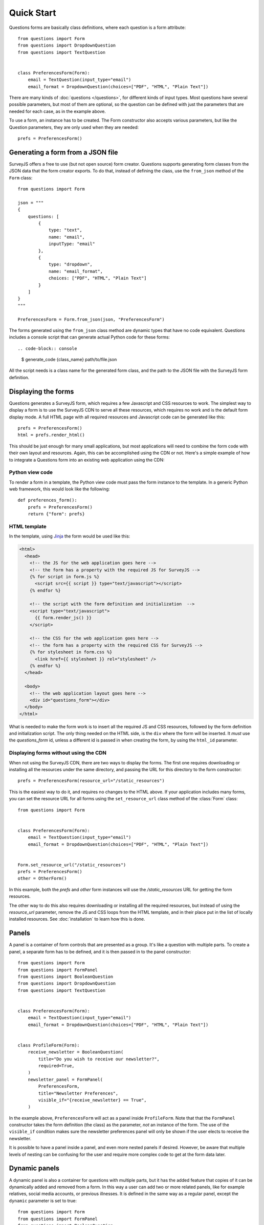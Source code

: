 ===========
Quick Start
===========

Questions forms are basically class definitions, where each question is a form
attribute::

    from questions import Form
    from questions import DropdownQuestion
    from questions import TextQuestion

    
    class PreferencesForm(Form):
        email = TextQuestion(input_type="email")
        email_format = DropdownQuestion(choices=["PDF", "HTML", "Plain Text"])

There are many kinds of :doc:`questions </questions>`, for different kinds of
input types. Most questions have several possible parameters, but most of them
are optional, so the question can be defined with just the parameters that are
needed for each case, as in the example above.

To use a form, an instance has to be created. The Form constructor also
accepts various parameters, but like the Question parameters, they are only
used when they are needed::

    prefs = PreferencesForm()

Generating a form from a JSON file
==================================

SurveyJS offers a free to use (but not open source) form creator. Questions
supports generating form classes from the JSON data that the form creator
exports. To do that, instead of defining the class, use the ``from_json``
method of the ``Form`` class::

    from questions import Form

    json = """
    {
        questions: [
            {
                type: "text",
                name: "email",
                inputType: "email"
            },
            {
                type: "dropdown",
                name: "email_format",
                choices: ["PDF", "HTML", "Plain Text"]
            }
        ]
    }
    """

    PreferencesForm = Form.from_json(json, "PreferencesForm")

The forms generated using the ``from_json`` class method are dynamic types
that have no code equivalent. Questions includes a console script that can
generate actual Python code for these forms::

.. code-block:: console

    $ generate_code {class_name} path/to/file.json

All the script needs is a class name for the generated form class, and the
path to the JSON file with the SurveyJS form definition.
                  
Displaying the forms
====================

Questions generates a SurveyJS form, which requires a few Javascript and CSS
resources to work. The simplest way to display a form is to use the SurveyJS
CDN to serve all these resources, which requires no work and is the default
form display mode. A full HTML page with all required resources and Javascript
code can be generated like this::

    prefs = PreferencesForm()
    html = prefs.render_html()

This should be just enough for many small applications, but most applications
will need to combine the form code with their own layout and resources. Again,
this can be accomplished using the CDN or not. Here's a simple example of how
to integrate a Questions form into an existing web application using the CDN:

Python view code
----------------

To render a form in a template, the Python view code must pass the form
instance to the template. In a generic Python web framework, this would look
like the following::

    def preferences_form():
        prefs = PreferencesForm()
        return {"form": prefs}

HTML template
-------------

In the template, using Jinja_ the form would be used like this:

.. code-block:: html+jinja

    <html>
      <head>
        <!-- the JS for the web application goes here -->
        <!-- the form has a property with the required JS for SurveyJS -->
        {% for script in form.js %}
          <script src={{ script }} type="text/javascript"></script>
        {% endfor %}

        <!-- the script with the form definition and initialization  -->
        <script type="text/javascript">
          {{ form.render_js() }}
        </script>

        <!-- the CSS for the web application goes here -->
        <!-- the form has a property with the required CSS for SurveyJS -->
        {% for stylesheet in form.css %}
          <link href={{ stylesheet }} rel="stylesheet" />
        {% endfor %}
      </head>

      <body>
        <!-- the web application layout goes here -->
        <div id="questions_form"></div>
      </body>
    </html>

What is needed to make the form work is to insert all the required JS and CSS
resources, followed by the form definition and initialization script. The only
thing needed on the HTML side, is the ``div`` where the form will be inserted.
It *must* use the `questions_form` id, unless a different id is passed in
when creating the form, by using the ``html_id`` parameter.

.. _Jinja: https://jinja.palletsprojects.com/

Displaying forms without using the CDN
--------------------------------------

When not using the SurveyJS CDN, there are two ways to display the forms. The
first one requires downloading or installing all the resources under the same
directory, and passing the URL for this directory to the form constructor::

    prefs = PreferencesForm(resource_url="/static_resources")

This is the easiest way to do it, and requires no changes to the HTML above.
If your application includes many forms, you can set the resource URL for all
forms using the ``set_resource_url`` class method of the :class:`Form`
class::

    from questions import Form


    class PreferencesForm(Form):
        email = TextQuestion(input_type="email")
        email_format = DropdownQuestion(choices=["PDF", "HTML", "Plain Text"])


    Form.set_resource_url("/static_resources")
    prefs = PreferencesForm()
    other = OtherForm()

In this example, both the `prefs` and `other` form instances will use the
`/static_resources` URL for getting the form resources.

The other way to do this also requires downloading or installing all the
required resources, but instead of using the `resource_url` parameter, remove
the JS and CSS loops from the HTML template, and in their place put in the
list of locally installed resources. See :doc:`installation` to learn how
this is done.

Panels
======

A panel is a container of form controls that are presented as a group. It's
like a question with multiple parts. To create a panel, a separate form has to
be defined, and it is then passed in to the panel constructor::

    from questions import Form
    from questions import FormPanel
    from questions import BooleanQuestion
    from questions import DropdownQuestion
    from questions import TextQuestion


    class PreferencesForm(Form):
        email = TextQuestion(input_type="email")
        email_format = DropdownQuestion(choices=["PDF", "HTML", "Plain Text"])


    class ProfileForm(Form):
        receive_newsletter = BooleanQuestion(
            title="Do you wish to receive our newsletter?",
            required=True,
        )
        newsletter_panel = FormPanel(
            PreferencesForm,
            title="Newsletter Preferences",
            visible_if="{receive_newsletter} == True",
        )

In the example above, ``PreferencesForm`` will act as a panel inside
``ProfileForm``. Note that that the ``FormPanel`` constructor takes the form
definition (the class) as the parameter, *not* an instance of the form. The
use of the ``visible_if`` condition makes sure the newsletter preferences
panel will only be shown if the user elects to receive the newsletter.

It is possible to have a panel inside a panel, and even more nested panels if
desired. However, be aware that multiple levels of nesting can be confusing
for the user and require more complex code to get at the form data later.

Dynamic panels
==============

A dynamic panel is also a container for questions with multiple parts, but it
has the added feature that copies of it can be dynamically added and removed
from a form. In this way a user can add two or more related panels, like for
example relatives, social media accounts, or previous illnesses. It is
defined in the same way as a regular panel, except the ``dynamic`` parameter
is set to true::

    from questions import Form
    from questions import FormPanel
    from questions import BooleanQuestion
    from questions import DropdownQuestion
    from questions import TextQuestion


    class SocialMediaForm(Form):
        service = DropdownQuestion(choices=["Twitter", "Instagram", "Snapchat"])
        account = TextQuestion()


    class ProfileForm(Form):
        social_media = FormPanel(
            SocialMediaForm,
            title="Social Media Accounts",
            dynamic=True,
            panel_count=2,
        )

The above form will allow the user to add any number of social accounts. Pay
attention to the ``panel_count`` parameter, which signals that two panels will
be active when the form is first rendered.

For conditions, like ``visble_if``, it is necessary to use the ``panel.``
prefix to create a reference to the current element of a dynamic panel. For
example::

    "{panel.service} == 'Instagram'"

It is also possible to check the values of dynamic panel elements by referring
to them by indexes. However, this requires passing in a ``name`` parameter to
the ``FormPanel`` element. Once that is done, you can refer to a specific
panel number by using the passed in name and an index. For example, for the
following condition, the checking will be done based on the first element of the
dynamic panel named ``social_media``::

    "{social_media[0].service} == 'Instagram'"
    
Pages
=====

Questions also allows the user to easily create multiple page forms. A page
form is like a panel that will be presented on its own page. When a form has
more than one page, Questions will add page navigation controls to move back
and forth between the pages. The final page will show a `complete` button::

    from questions import Form
    from questions import FormPage
    from questions import TextQuestion
    from questions import DropdownQuestion


    class PageOne(Form):
        name = TextQuestion()
        email = TextQuestion(input_type="email", required="True")


    class PageTwo(Form):
        country = DropdownQuestion(choices_by_url={"value_name": "name",
            "url": "https://restcountries.com/v2/all"})
        birthdate = TextQuestion(input_type="date")


    class ProfileForm(Form):
        page_one = FormPage(PageOne, title="Identification Information")
        page_two = FormPage(PageTwo, title="Additional Information")

Although Questions will not complain if a page is added to another page, the
nested page will be treated like a panel, not a page.

Accessing form data
===================

Once a questions form is submitted, the data will be posted to the page URL. To
get the form data, simply use you web framework's way of accessing JSON data.
For example, in Flask::

    @app.route("/", methods=("POST",))
    def post():
        form_data = request.get_json()

The form data is returned in a dictionary format, a key for each form field,
regardless of the page and panel structure of the form. A dynamic panel will
be represented as a list of dictionaries. For example::

    {
     'name': 'John Smith',
     'email': 'smith@smith.me',
     'birthdate': '1980-05-08',
     'country': 'US'
    }

Since the data is returned as a single dictionary, it's not allowed to use
the same name for more than one field, even if the form has multiple pages.

Edit Forms
==========

An edit form is a form that shows predetermined values at render time. The
user can then change only the desired values. This would be used to edit
objects stored in a database, for example. To set up an edit form in
Questions, simply pass in a dictionary with the data to the form rendering
method, using the ``form_data`` parameter::

    form = ProfileForm()

    profile_data = {
     'name': 'John Smith',
     'email': 'smith@smith.me',
     'birthdate': '1980-05-08',
     'country': 'US'
    }

    questions_js = form.render_js(form_data=profile_data)

Here we are using a simple dictionary to set up the data, but of course the
usual thing to do for an edit form would be to get the data from a database.

Updating objects with form data
-------------------------------

Since we are on the subject of edit forms, it's a good time to mention that
Questions provides an utility method for updating objects with data coming
from a form::

    @app.route("/", methods=("POST",))
    def post():
        form = ProfileForm()
        profile = User.get_profile("jsmith")  # sample generic code
        form_data = request.get_json()
        form.update_object(profile, form_data)

The ``update_object`` method does two things. First, it validates the data,
to avoid getting invalid data into the object. It then goes through all the
form fields and sets the corresponding attributes of the object with the
values from the form.

Validation
==========

Form questions can have one or more validators assigned. The form data will be
validated on the front end, and the form cannot be sent unless they all pass.
Still, a user or bot could submit a Questions form directly to the Python
view, bypassing the validation. This is why questions includes mirror
validators that perform the same checks as the SurveyJS front end on the
server side.

SurveyJS has five standard validators:

 - `Numeric`. Fails if the question answer is not a number, or if an entered
   number is outside the ``min_value`` and ``max_value`` range.
 - `Text`. Fails the entered text length is outside the ``min_length`` and
   ``max_length`` range.
 - `Expression`. Fails when ``expression`` returns false.
 - `Regex`. Fails if the entered value does not fit a regular expression
   (``regex``).
 - `Email`. Fails if the entered value is not a valid e-mail.

Questions allows the use of any of these validators, using its corresponding
validator classes::

    from questions import Form
    from questions import DropdownQuestion
    from questions import TextQuestion
    from questions import ExpressionValidator
    from questions import NumericValidator

    class ValidatedForm(Form):
        age = TextQuestion(
            input_type="number",
            validators=[
                NumericValidator(
                    max_value=130,
                    message="We sincerely doubt that is your age",
                )
            ]
        )
        tickets = DropdownQuestion(
            choices=[1, 2, 3, 4, 5],
            validators = [
                ExpressionValidator(
                    expression="{age} > 18 or {tickets} < 2",
                    message="Minors can only buy one ticket",
                )
            ]
        )

Notice that the expression validator allows referring to any other question
on the form, using the question name in brackets. This permits complex
validations.

As mentioned above, validation will be performed in the front end, but it is
recommended to call the mirroring server side validation anyway, for safety.
To do that simply call the ``validate`` method on the form data::

    @app.route("/", methods=("POST",))
    def post():
        form = form.ValidatedForm()
        form_data = request.get_json()
        if form.validate(form_data):
            # validation successful. Save data or something.
            return redirect("success_page")
        else:
            return form.render_html(form_data=form_data)

This example demonstrates a common pattern for responding to form POST
requests. If the validation is successful, the data is saved, and then we
return a redirection to the success or thanks page. If validation fails,
we redisplay the form with the data that was sent, and the errors will be
highlighted.

Internationalization
====================

SurveyJS supports many different languages, and ``questions`` makes it easy to
tale advantage of that. Simply pass in the locale when instantiating a form::

    form = YourFormSubclass(title="Formulaire en français", locale="fr")

The current list of supported locales is below.

- ar
- bg
- ca
- cs
- da
- de
- en
- es
- et
- fa
- fi
- fr
- gr
- he
- hu
- id
- is
- it
- ja
- ka
- ko
- lt
- lv
- nl
- no
- pl
- pt
- ro
- ru
- sv
- sw
- tg
- th
- tr
- ua
- zh-cn
- zh-tw
